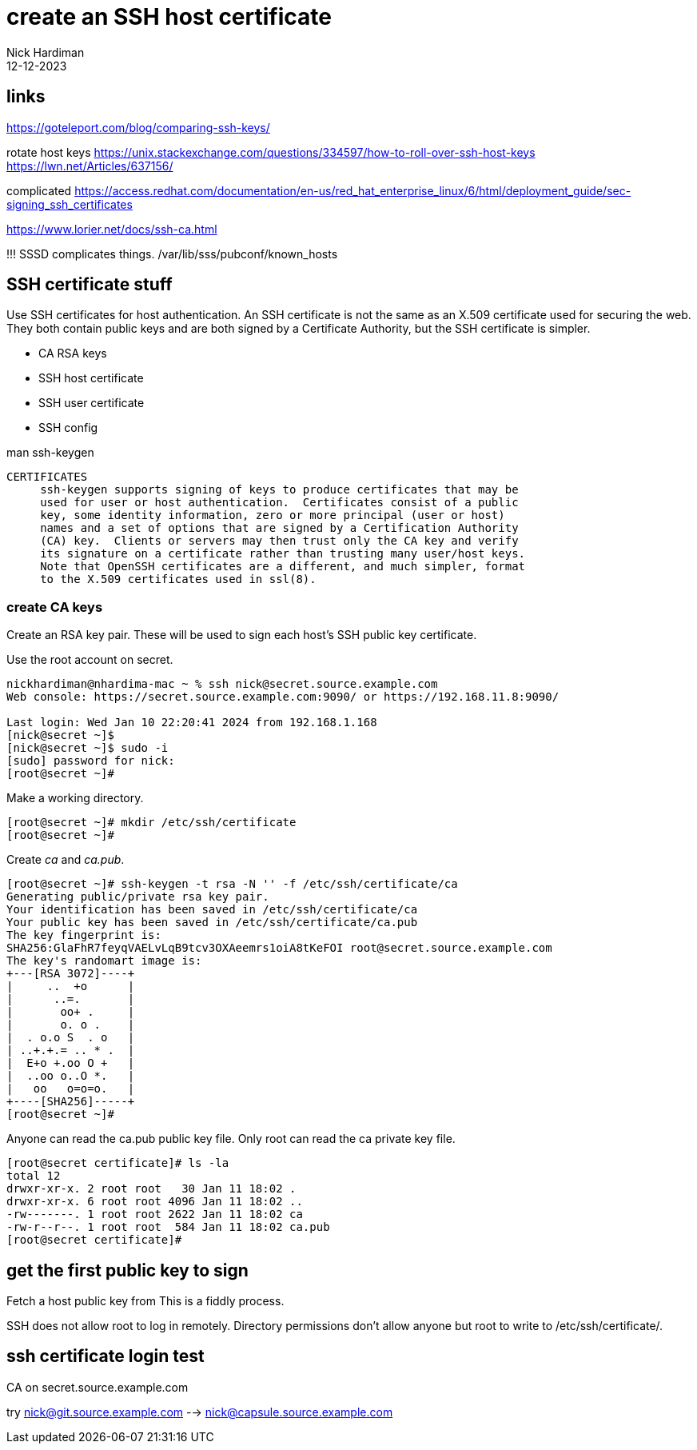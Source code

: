 = create an SSH host certificate
Nick Hardiman
:source-highlighter: highlight.js
:revdate: 12-12-2023

== links

https://goteleport.com/blog/comparing-ssh-keys/

rotate host keys 
https://unix.stackexchange.com/questions/334597/how-to-roll-over-ssh-host-keys
https://lwn.net/Articles/637156/


complicated 
https://access.redhat.com/documentation/en-us/red_hat_enterprise_linux/6/html/deployment_guide/sec-signing_ssh_certificates

https://www.lorier.net/docs/ssh-ca.html

!!!
SSSD complicates things. 
/var/lib/sss/pubconf/known_hosts

== SSH certificate stuff

Use SSH certificates for host authentication. 
An SSH certificate is not the same as an X.509 certificate used for securing the web. 
They both contain public keys and are both signed by a Certificate Authority, but the SSH certificate is simpler.

* CA RSA keys
* SSH host certificate
* SSH user certificate 
* SSH config

man ssh-keygen
----
CERTIFICATES
     ssh-keygen supports signing of keys to produce certificates that may be
     used for user or host authentication.  Certificates consist of a public
     key, some identity information, zero or more principal (user or host)
     names and a set of options that are signed by a Certification Authority
     (CA) key.  Clients or servers may then trust only the CA key and verify
     its signature on a certificate rather than trusting many user/host keys.
     Note that OpenSSH certificates are a different, and much simpler, format
     to the X.509 certificates used in ssl(8).
----



=== create CA keys

Create an RSA key pair.
These will be used to sign each host's SSH public key certificate.


Use the root account on secret.

[source,shell]
----
nickhardiman@nhardima-mac ~ % ssh nick@secret.source.example.com
Web console: https://secret.source.example.com:9090/ or https://192.168.11.8:9090/

Last login: Wed Jan 10 22:20:41 2024 from 192.168.1.168
[nick@secret ~]$ 
[nick@secret ~]$ sudo -i
[sudo] password for nick: 
[root@secret ~]# 
----

Make a working directory.

[source,shell]
----
[root@secret ~]# mkdir /etc/ssh/certificate
[root@secret ~]# 
----

Create _ca_ and _ca.pub_.

[source,shell]
----
[root@secret ~]# ssh-keygen -t rsa -N '' -f /etc/ssh/certificate/ca
Generating public/private rsa key pair.
Your identification has been saved in /etc/ssh/certificate/ca
Your public key has been saved in /etc/ssh/certificate/ca.pub
The key fingerprint is:
SHA256:GlaFhR7feyqVAELvLqB9tcv3OXAeemrs1oiA8tKeFOI root@secret.source.example.com
The key's randomart image is:
+---[RSA 3072]----+
|     ..  +o      |
|      ..=.       |
|       oo+ .     |
|       o. o .    |
|  . o.o S  . o   |
| ..+.+.= .. * .  |
|  E+o +.oo O +   |
|  ..oo o..O *.   |
|   oo   o=o=o.   |
+----[SHA256]-----+
[root@secret ~]# 
----

Anyone can read the ca.pub public key file. 
Only root can read the ca private key file. 

[source,shell]
----
[root@secret certificate]# ls -la
total 12
drwxr-xr-x. 2 root root   30 Jan 11 18:02 .
drwxr-xr-x. 6 root root 4096 Jan 11 18:02 ..
-rw-------. 1 root root 2622 Jan 11 18:02 ca
-rw-r--r--. 1 root root  584 Jan 11 18:02 ca.pub
[root@secret certificate]# 
----


== get the first public key to sign

Fetch a host public key from 
This is a fiddly process.

SSH does not allow root to log in remotely.
Directory permissions don't allow anyone but root to write to /etc/ssh/certificate/.



== ssh certificate login test

CA on secret.source.example.com

try nick@git.source.example.com --> nick@capsule.source.example.com

